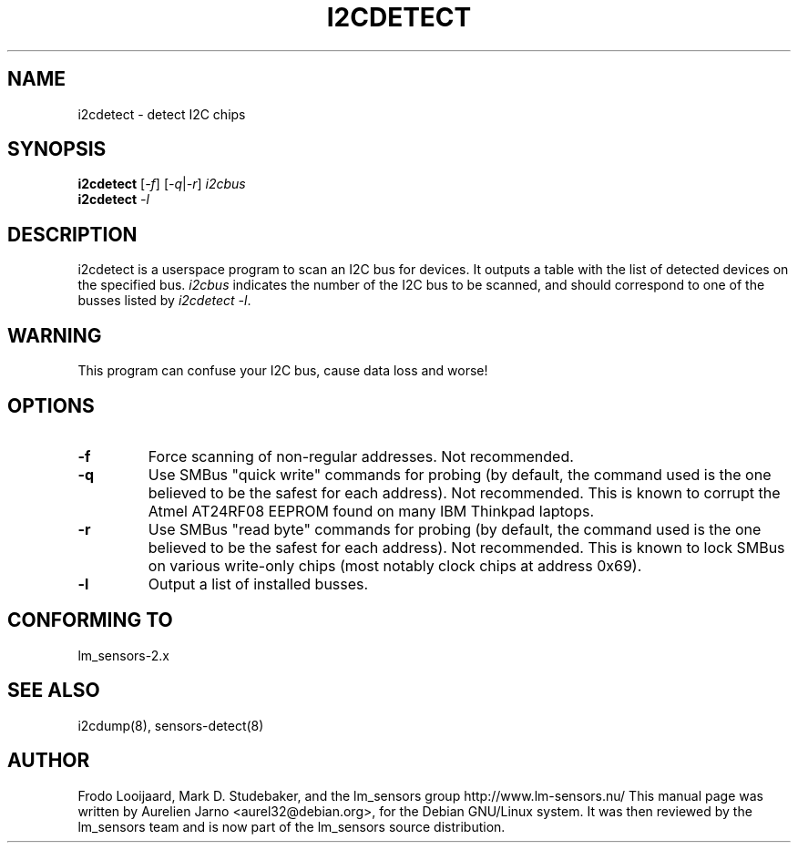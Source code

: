 .TH I2CDETECT 8 "March 2004"
.SH NAME
i2cdetect \- detect I\u2\dC chips

.SH SYNOPSIS
.B i2cdetect
.RI [ -f ]
.RI [ -q | -r ]
.I i2cbus
.br
.B i2cdetect
.I -l

.SH DESCRIPTION
i2cdetect is a userspace program to scan an I\u2\dC bus for devices. It
outputs a table with the list of detected devices on the specified bus.
\fIi2cbus\fR indicates the number of the I\u2\dC bus to be scanned, and
should correspond to one of the busses listed by \fIi2cdetect -l\fR.

.SH WARNING
This program can confuse your I\u2\dC bus, cause data loss and worse!

.SH OPTIONS
.TP
.B "\-f"
Force scanning of non-regular addresses. Not recommended.
.TP
.B "\-q"
Use SMBus "quick write" commands for probing (by default, the command
used is the one believed to be the safest for each address). 
Not recommended. This is known to corrupt the Atmel AT24RF08 EEPROM
found on many IBM Thinkpad laptops.
.TP
.B "\-r"
Use SMBus "read byte" commands for probing (by default, the command
used is the one believed to be the safest for each address). 
Not recommended. This is known to lock SMBus on various write-only
chips (most notably clock chips at address 0x69).
.TP
.B "\-l"
Output a list of installed busses.

.SH CONFORMING TO
lm_sensors-2.x

.SH SEE ALSO
i2cdump(8), sensors-detect(8)

.SH AUTHOR
Frodo Looijaard, Mark D. Studebaker, and the lm_sensors group
http://www.lm-sensors.nu/
This manual page was written by Aurelien Jarno <aurel32@debian.org>, for
the Debian GNU/Linux system. It was then reviewed by the lm_sensors team and
is now part of the lm_sensors source distribution.
